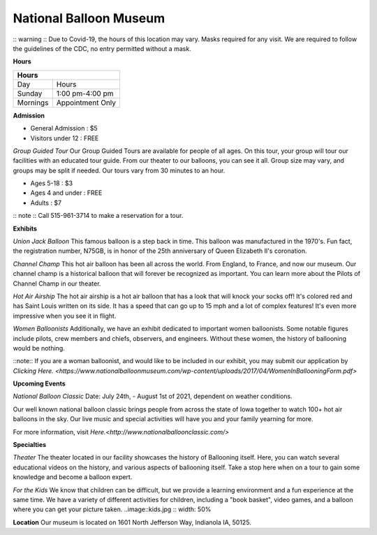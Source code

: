 National Balloon Museum
=======================

:: warning ::
Due to Covid-19, the hours of this location may vary. Masks required for any visit. 
We are required to follow the guidelines of the CDC, no entry permitted without a mask.

**Hours**

+------------+------------------+
| Hours                         |  
+============+==================+
| Day        | Hours            | 
+------------+------------------+
| Sunday     | 1:00 pm-4:00 pm  | 
+------------+------------------+
| Mornings   | Appointment Only | 
+------------+------------------+




**Admission**

* General Admission : $5
* Visitors under 12 : FREE

*Group Guided Tour*
Our Group Guided Tours are available for people of all ages. On this tour, your group 
will tour our facilities with an educated tour guide. From our theater to our balloons, 
you can see it all. 
Group size may vary, and groups 
may be split if needed. Our tours vary from 30 minutes to an hour.


* Ages 5-18 : $3
* Ages 4 and under : FREE
* Adults : $7

:: note :: 
Call 515-961-3714 to make a reservation for a tour.


**Exhibits**

*Union Jack Balloon*
This famous balloon is a step back in time. This balloon was manufactured in the 1970's.
Fun fact, the registration number, N75GB, is in honor of the 25th anniversary of Queen 
Elizabeth II's coronation. 

*Channel Champ*
This hot air balloon has been all across the world. From England, to France, and now 
our museum.
Our channel champ is a historical balloon that will forever be recognized as important. 
You can learn more about the Pilots of Channel Champ in our theater. 


*Hot Air Airship*
The hot air airship is a hot air balloon that has a look that will knock your socks off!
It's colored red and has Saint Louis written on its side. 
It has a speed that can go up to 15 mph and a lot of complex features! It's even more 
impressive when you see it in flight. 

*Women Balloonists*
Additionally, we have an exhibit dedicated to important women balloonists. Some notable 
figures include pilots, crew members and chiefs, observers, and engineers. Without these
women, the history of ballooning would be nothing. 

::note:: 
If you are a woman balloonist, and would like to be included in our exhibit, you may 
submit our application by `Clicking Here. 
<https://www.nationalballoonmuseum.com/wp-content/uploads/2017/04/WomenInBallooningForm.pdf>` 

**Upcoming Events**

*National Balloon Classic*
Date: July 24th, - August 1st of 2021, dependent on weather conditions. 

Our well known national balloon classic brings people from across the state of Iowa 
together to watch 100+ hot air balloons in the sky. Our live music and special activities
will have you and your family yearning for more.

For more information, visit `Here.<http://www.nationalballoonclassic.com/>`


**Specialties**

*Theater*
The theater located in our facility showcases the history of Ballooning itself. Here, you 
can watch several educational videos on the history, and various aspects of ballooning
itself. Take a stop here when on a tour to gain some knowledge and become a balloon expert. 

*For the Kids*
We know that children can be difficult, but we provide a learning environment and a fun
experience at the same time. We have a variety of different activities for children, including
a "book basket", video games, and a balloon where you can get your picture taken.
..image::kids.jpg 
:: width: 50%  

**Location**
Our museum is located on 1601 North Jefferson Way, Indianola IA, 50125.

